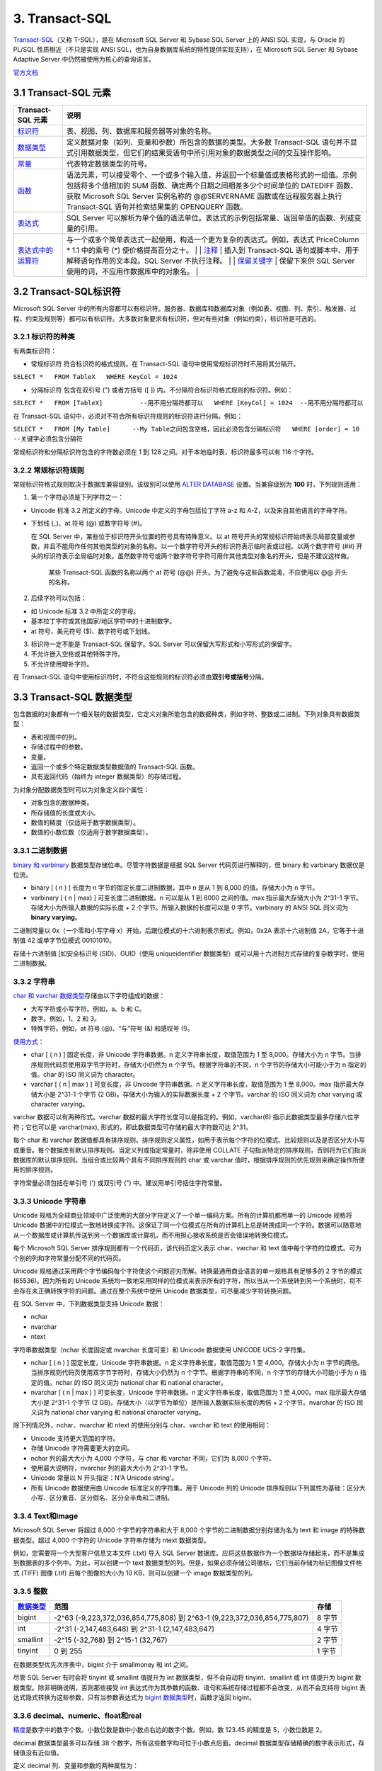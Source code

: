 .. role:: math(raw)
   :format: html latex
..

3. Transact-SQL
==============

`Transact-SQL <https://baike.baidu.com/item/Transact-SQL/2756623?fr=aladdin>`__\ （又称
T-SQL），是在 Microsoft SQL Server 和 Sybase SQL Server 上的 ANSI SQL
实现，与 Oracle 的 PL/SQL 性质相近（不只是实现 ANSI
SQL，也为自身数据库系统的特性提供实现支持），在 Microsoft SQL Server 和
Sybase Adaptive Server 中仍然被使用为核心的查询语言。

`官方文档 <https://docs.microsoft.com/zh-cn/previous-versions/sql/sql-server-2008-r2/ms189312(v=sql.105)>`__

3.1 Transact-SQL 元素
---------------------

+--------------------------------------------------------------------------------------------------------------------------+--------------------------------------------------------------------------------------------------------------------------------------------------------------------------------------------------------------------------------------------------------------------------------------------------------------------------------------------------------------------------------------------------------------------------------------------------------------------------------------------------------------------------------+
| Transact-SQL 元素                                                                                                        | 说明                                                                                                                                                                                                                                                                                                                                                                                                                                                                                                                           |
+==========================================================================================================================+================================================================================================================================================================================================================================================================================================================================================================================================================================================================================================================================+
| `标识符 <https://docs.microsoft.com/zh-cn/previous-versions/sql/sql-server-2008-r2/ms175874(v%3dsql.105)>`__             | 表、视图、列、数据库和服务器等对象的名称。                                                                                                                                                                                                                                                                                                                                                                                                                                                                                     |
+--------------------------------------------------------------------------------------------------------------------------+--------------------------------------------------------------------------------------------------------------------------------------------------------------------------------------------------------------------------------------------------------------------------------------------------------------------------------------------------------------------------------------------------------------------------------------------------------------------------------------------------------------------------------+
| `数据类型 <https://docs.microsoft.com/zh-cn/previous-versions/sql/sql-server-2008-r2/ms187594(v%3dsql.105)>`__           | 定义数据对象（如列、变量和参数）所包含的数据的类型。大多数 Transact-SQL 语句并不显式引用数据类型，但它们的结果受语句中所引用对象的数据类型之间的交互操作影响。                                                                                                                                                                                                                                                                                                                                                                 |
+--------------------------------------------------------------------------------------------------------------------------+--------------------------------------------------------------------------------------------------------------------------------------------------------------------------------------------------------------------------------------------------------------------------------------------------------------------------------------------------------------------------------------------------------------------------------------------------------------------------------------------------------------------------------+
| `常量 <https://docs.microsoft.com/zh-cn/previous-versions/sql/sql-server-2008-r2/ms190955(v%3dsql.105)>`__               | 代表特定数据类型的符号。                                                                                                                                                                                                                                                                                                                                                                                                                                                                                                       |
+--------------------------------------------------------------------------------------------------------------------------+--------------------------------------------------------------------------------------------------------------------------------------------------------------------------------------------------------------------------------------------------------------------------------------------------------------------------------------------------------------------------------------------------------------------------------------------------------------------------------------------------------------------------------+
| `函数 <https://docs.microsoft.com/zh-cn/previous-versions/sql/sql-server-2008-r2/ms190642(v%3dsql.105)>`__               | 语法元素，可以接受零个、一个或多个输入值，并返回一个标量值或表格形式的一组值。示例包括将多个值相加的 SUM 函数、确定两个日期之间相差多少个时间单位的 DATEDIFF 函数、获取 Microsoft SQL Server 实例名称的 @@SERVERNAME 函数或在远程服务器上执行 Transact-SQL 语句并检索结果集的 OPENQUERY 函数。                                                                                                                                                                                                                                 |
+--------------------------------------------------------------------------------------------------------------------------+--------------------------------------------------------------------------------------------------------------------------------------------------------------------------------------------------------------------------------------------------------------------------------------------------------------------------------------------------------------------------------------------------------------------------------------------------------------------------------------------------------------------------------+
| `表达式 <https://docs.microsoft.com/zh-cn/previous-versions/sql/sql-server-2008-r2/ms190718(v%3dsql.105)>`__             | SQL Server 可以解析为单个值的语法单位。表达式的示例包括常量、返回单值的函数、列或变量的引用。                                                                                                                                                                                                                                                                                                                                                                                                                                  |
+--------------------------------------------------------------------------------------------------------------------------+--------------------------------------------------------------------------------------------------------------------------------------------------------------------------------------------------------------------------------------------------------------------------------------------------------------------------------------------------------------------------------------------------------------------------------------------------------------------------------------------------------------------------------+
| `表达式中的运算符 <https://docs.microsoft.com/zh-cn/previous-versions/sql/sql-server-2008-r2/ms189123(v%3dsql.105)>`__   | 与一个或多个简单表达式一起使用，构造一个更为复杂的表达式。例如，表达式 PriceColumn \* 1.1 中的乘号 (\*) 使价格提高百分之十。 \| \| `注释 <https://docs.microsoft.com/zh-cn/previous-versions/sql/sql-server-2008-r2/ms188621(v%3dsql.105)>`__ \| 插入到 Transact-SQL 语句或脚本中、用于解释语句作用的文本段。SQL Server 不执行注释。 \| \| `保留关键字 <https://docs.microsoft.com/zh-cn/previous-versions/sql/sql-server-2008-r2/ms190011(v%3dsql.105)>`__ \| 保留下来供 SQL Server 使用的词，不应用作数据库中的对象名。 \|   |
+--------------------------------------------------------------------------------------------------------------------------+--------------------------------------------------------------------------------------------------------------------------------------------------------------------------------------------------------------------------------------------------------------------------------------------------------------------------------------------------------------------------------------------------------------------------------------------------------------------------------------------------------------------------------+

3.2 Transact-SQL标识符
----------------------

Microsoft SQL Server
中的所有内容都可以有标识符。服务器、数据库和数据库对象（例如表、视图、列、索引、触发器、过程、约束及规则等）都可以有标识符。大多数对象要求有标识符，但对有些对象（例如约束），标识符是可选的。

3.2.1 标识符的种类
~~~~~~~~~~~~~~~~~~

有两类标识符：

-  常规标识符 符合标识符的格式规则。在 Transact-SQL
   语句中使用常规标识符时不用将其分隔开。

``SELECT *   FROM TableX   WHERE KeyCol = 1024``

-  分隔标识符 包含在双引号 (") 或者方括号 ([ ])
   内。不分隔符合标识符格式规则的标识符。例如：

``SELECT *   FROM [TableX]          --用不用分隔符都可以   WHERE [KeyCol] = 1024  --用不用分隔符都可以``

在 Transact-SQL
语句中，必须对不符合所有标识符规则的标识符进行分隔。例如：

``SELECT *   FROM [My Table]      --My Table之间包含空格，因此必须包含分隔标识符   WHERE [order] = 10   --关键字必须包含分隔符``

常规标识符和分隔标识符包含的字符数必须在 1 到 128
之间。对于本地临时表，标识符最多可以有 116 个字符。

3.2.2 常规标识符规则
~~~~~~~~~~~~~~~~~~~~

常规标识符格式规则取决于数据库兼容级别。该级别可以使用 `ALTER
DATABASE <https://docs.microsoft.com/zh-cn/previous-versions/sql/sql-server-2008-r2/bb510680(v%3dsql.105)>`__
设置。当兼容级别为 **100** 时，下列规则适用：

1. 第一个字符必须是下列字符之一：

-  Unicode 标准 3.2 所定义的字母。Unicode 中定义的字母包括拉丁字符 a-z
   和 A-Z，以及来自其他语言的字母字符。

-  下划线 (\_)、at 符号 (@) 或数字符号 (#)。

   在 SQL Server 中，某些位于标识符开头位置的符号具有特殊意义。以 at
   符号开头的常规标识符始终表示局部变量或参数，并且不能用作任何其他类型的对象的名称。以一个数字符号开头的标识符表示临时表或过程。以两个数字符号
   (##)
   开头的标识符表示全局临时对象。虽然数字符号或两个数字符号字符可用作其他类型对象名的开头，但是不建议这样做。

       某些 Transact-SQL 函数的名称以两个 at 符号 (@@)
       开头。为了避免与这些函数混淆，不应使用以 @@ 开头的名称。

2. 后续字符可以包括：

-  如 Unicode 标准 3.2 中所定义的字母。
-  基本拉丁字符或其他国家/地区字符中的十进制数字。
-  at 符号、美元符号 ($)、数字符号或下划线。

3. 标识符一定不能是 Transact-SQL 保留字。SQL Server
   可以保留大写形式和小写形式的保留字。

4. 不允许嵌入空格或其他特殊字符。

5. 不允许使用增补字符。

在 Transact-SQL
语句中使用标识符时，不符合这些规则的标识符必须由\ **双引号或括号**\ 分隔。

3.3 Transact-SQL 数据类型
-------------------------

包含数据的对象都有一个相关联的数据类型，它定义对象所能包含的数据种类，例如字符、整数或二进制。下列对象具有数据类型：

-  表和视图中的列。
-  存储过程中的参数。
-  变量。
-  返回一个或多个特定数据类型数据值的 Transact-SQL 函数。
-  具有返回代码（始终为 integer 数据类型）的存储过程。

为对象分配数据类型时可以为对象定义四个属性：

-  对象包含的数据种类。
-  所存储值的长度或大小。
-  数值的精度（仅适用于数字数据类型）。
-  数值的小数位数（仅适用于数字数据类型）。

3.3.1 二进制数据
~~~~~~~~~~~~~~~~

`binary 和
varbinary <https://docs.microsoft.com/zh-cn/previous-versions/sql/sql-server-2008-r2/ms188362(v%3dsql.105)>`__
数据类型存储位串。尽管字符数据是根据 SQL Server 代码页进行解释的，但
binary 和 varbinary 数据仅是位流。

-  binary [ ( n ) ] 长度为 n 字节的固定长度二进制数据，其中 n 是从 1 到
   8,000 的值。存储大小为 n 字节。
-  varbinary [ ( n \| max) ] 可变长度二进制数据。n 可以是从 1 到 8000
   之间的值。max 指示最大存储大小为 2^31-1
   字节。存储大小为所输入数据的实际长度 + 2
   个字节。所输入数据的长度可以是 0 字节。varbinary 的 ANSI SQL 同义词为
   **binary varying**\ 。

二进制常量以 0x（一个零和小写字母
x）开始，后跟位模式的十六进制表示形式。例如，0x2A 表示十六进制值
2A，它等于十进制值 42 或单字节位模式 00101010。

存储十六进制值 [如安全标识号 (SID)、GUID（使用 uniqueidentifier
数据类型）或可以用十六进制方式存储的复杂数字时，使用二进制数据。

3.3.2 字符串
~~~~~~~~~~~~

`char 和 varchar
数据类型 <https://docs.microsoft.com/zh-cn/previous-versions/sql/sql-server-2008-r2/ms175055(v=sql.105)>`__\ 存储由以下字符组成的数据：

-  大写字符或小写字符。例如，a、b 和 C。
-  数字。例如，1、2 和 3。
-  特殊字符。例如，at 符号 (@)、“与”符号 (&) 和感叹号 (!)。

`使用方式 <https://docs.microsoft.com/zh-cn/previous-versions/sql/sql-server-2008-r2/ms176089(v=sql.105)>`__\ ：

-  char [ ( n ) ] 固定长度，非 Unicode 字符串数据。n
   定义字符串长度，取值范围为 1 至 8,000。存储大小为 n
   字节。当排序规则代码页使用双字节字符时，存储大小仍然为 n
   个字节。根据字符串的不同，n 个字节的存储大小可能小于为 n
   指定的值。char 的 ISO 同义词为 character。
-  varchar [ ( n \| max ) ] 可变长度，非 Unicode 字符串数据。n
   定义字符串长度，取值范围为 1 至 8,000。max 指示最大存储大小是 2^31-1
   个字节 (2 GB)。存储大小为输入的实际数据长度 + 2 个字节。varchar 的
   ISO 同义词为 char varying 或 character varying。

varchar 数据可以有两种形式。varchar
数据的最大字符长度可以是指定的。例如，varchar(6)
指示此数据类型最多存储六位字符；它也可以是 varchar(max),
形式的，即此数据类型可存储的最大字符数可达 2^31。

每个 char 和 varchar
数据值都具有排序规则。排序规则定义属性，如用于表示每个字符的位模式、比较规则以及是否区分大小写或重音。每个数据库有默认排序规则。当定义列或指定常量时，除非使用
COLLATE
子句指派特定的排序规则，否则将为它们指派数据库的默认排序规则。当组合或比较两个具有不同排序规则的
char 或 varchar 值时，根据排序规则的优先规则来确定操作所使用的排序规则。

字符常量必须包括在单引号 (') 或双引号 (") 中。建议用单引号括住字符常量。

3.3.3 Unicode 字符串
~~~~~~~~~~~~~~~~~~~~

Unicode
规格为全球商业领域中广泛使用的大部分字符定义了一个单一编码方案。所有的计算机都用单一的
Unicode 规格将 Unicode
数据中的位模式一致地转换成字符。这保证了同一个位模式在所有的计算机上总是转换成同一个字符。数据可以随意地从一个数据库或计算机传送到另一个数据库或计算机，而不用担心接收系统是否会错误地转换位模式。

每个 Microsoft SQL Server 排序规则都有一个代码页，该代码页定义表示
char、varchar 和 text
值中每个字符的位模式。可为个别的列和字符常量分配不同的代码页。

Unicode
规格通过采用两个字节编码每个字符使这个问题迎刃而解。转换最通用商业语言的单一规格具有足够多的
2 字节的模式 (65536)。因为所有的 Unicode
系统均一致地采用同样的位模式来表示所有的字符，所以当从一个系统转到另一个系统时，将不会存在未正确转换字符的问题。通过在整个系统中使用
Unicode 数据类型，可尽量减少字符转换问题。

在 SQL Server 中，下列数据类型支持 Unicode 数据：

-  nchar
-  nvarchar
-  ntext

字符串数据类型（nchar 长度固定或 nvarchar 长度可变）和 Unicode 数据使用
UNICODE UCS-2 字符集。

-  nchar [ ( n ) ] 固定长度，Unicode 字符串数据。n
   定义字符串长度，取值范围为 1 至 4,000。存储大小为 n
   字节的两倍。当排序规则代码页使用双字节字符时，存储大小仍然为 n
   个字节。根据字符串的不同，n 个字节的存储大小可能小于为 n
   指定的值。nchar 的 ISO 同义词为 national char 和 national character。
-  nvarchar [ ( n \| max ) ] 可变长度，Unicode 字符串数据。n
   定义字符串长度，取值范围为 1 至 4,000。max 指示最大存储大小是 2^31-1
   个字节 (2 GB)。存储大小（以字节为单位）是所输入数据实际长度的两倍 + 2
   个字节。nvarchar 的 ISO 同义词为 national char varying 和 national
   character varying。

除下列情况外，nchar、nvarchar 和 ntext 的使用分别与 char、varchar 和
text 的使用相同：

-  Unicode 支持更大范围的字符。
-  存储 Unicode 字符需要更大的空间。
-  nchar 列的最大大小为 4,000 个字符，与 char 和 varchar 不同，它们为
   8,000 个字符。
-  使用最大说明符，nvarchar 列的最大大小为 2^31-1 字节。
-  Unicode 常量以 N 开头指定：N'A Unicode string'。
-  所有 Unicode 数据使用由 Unicode 标准定义的字符集。用于 Unicode 列的
   Unicode
   排序规则以下列属性为基础：区分大小写、区分重音、区分假名、区分全半角和二进制。

3.3.4 Text和Image
~~~~~~~~~~~~~~~~~

Microsoft SQL Server 将超过 8,000 个字节的字符串和大于 8,000
个字节的二进制数据分别存储为名为 text 和 image 的特殊数据类型。超过
4,000 个字符的 Unicode 字符串存储为 ntext 数据类型。

例如，您需要将一个大型客户信息文本文件 (.txt) 导入 SQL Server
数据库。应将这些数据作为一个数据块存储起来，而不是集成到数据表的多个列中。为此，可以创建一个
text
数据类型的列。但是，如果必须存储公司徽标，它们当前存储为标记图像文件格式
(TIFF) 图像 (.tif) 且每个图像的大小为 10 KB，则可以创建一个 image
数据类型的列。

3.3.5 整数
~~~~~~~~~~

+------------------------------------------------------------------------------------------------------------------+----------------------------------------------------------------------------+----------+
| `数据类型 <https://docs.microsoft.com/zh-cn/previous-versions/sql/sql-server-2008-r2/ms187745(v%3dsql.105)>`__   | 范围                                                                       | 存储     |
+==================================================================================================================+============================================================================+==========+
| bigint                                                                                                           | -2^63 (-9,223,372,036,854,775,808) 到 2^63-1 (9,223,372,036,854,775,807)   | 8 字节   |
+------------------------------------------------------------------------------------------------------------------+----------------------------------------------------------------------------+----------+
| int                                                                                                              | -2^31 (-2,147,483,648) 到 2^31-1 (2,147,483,647)                           | 4 字节   |
+------------------------------------------------------------------------------------------------------------------+----------------------------------------------------------------------------+----------+
| smallint                                                                                                         | -2^15 (-32,768) 到 2^15-1 (32,767)                                         | 2 字节   |
+------------------------------------------------------------------------------------------------------------------+----------------------------------------------------------------------------+----------+
| tinyint                                                                                                          | 0 到 255                                                                   | 1 字节   |
+------------------------------------------------------------------------------------------------------------------+----------------------------------------------------------------------------+----------+


在数据类型优先次序表中，bigint 介于 smallmoney 和 int 之间。

尽管 SQL Server 有时会将 tinyint 或 smallint 值提升为 int
数据类型，但不会自动将 tinyint、smallint 或 int 值提升为 bigint
数据类型。除非明确说明，否则那些接受 int
表达式作为其参数的函数、语句和系统存储过程都不会改变，从而不会支持将
bigint 表达式隐式转换为这些参数，只有当参数表达式为 `bigint
数据类型 <https://docs.microsoft.com/zh-cn/previous-versions/sql/sql-server-2008-r2/ms190689(v=sql.105)>`__\ 时，函数才返回
bigint。

3.3.6 decimal、numeric、float和real
~~~~~~~~~~~~~~~~~~~~~~~~~~~~~~~~~~~

`精度 <https://docs.microsoft.com/zh-cn/previous-versions/sql/sql-server-2008-r2/ms190476%28v%3dsql.105%29>`__\ 是数字中的数字个数。小数位数是数中小数点右边的数字个数。例如，数
123.45 的精度是 5，小数位数是 2。

decimal 数据类型最多可以存储 38
个数字，所有这些数字均可位于小数点后面。decimal
数据类型存储精确的数字表示形式，存储值没有近似值。

定义 decimal 列、变量和参数的两种属性为：

-  p

指定精度或对象能够支持的数字个数。

-  s

指定可以放在小数点右边的小数位数或数字个数。

p 和 s 必须遵守规则：0 <= s <= p <= 38。

`带固定精度和小数位数的数值数据类型 <https://docs.microsoft.com/zh-cn/previous-versions/sql/sql-server-2008-r2/ms187746(v=sql.105)>`__\ 。

-  decimal[ **(**\ p[ **,**\ s] **)**] 和 numeric[ **(**\ p[ **,**\ s]
   **)**] 固定精度和小数位数。使用最大精度时，有效值从 - 10^38 +1 到
   10^38 - 1。decimal 的 ISO 同义词为 dec 和 dec(p, s)。numeric
   在功能上等价于 decimal。

-  p（精度）
   最多可以存储的十进制数字的总位数，包括小数点左边和右边的位数。该精度必须是从
   1 到最大精度 38 之间的值。默认精度为 18。

-  s （小数位数）
   小数点右边可以存储的十进制数字的最大位数。小数位数必须是从 0 到 p
   之间的值。仅在指定精度后才可以指定小数位数。默认的小数位数为
   0；因此，0 <= s <= p。最大存储大小基于精度而变化。

+---------+--------------+
| 精度    | 存储字节数   |
+=========+==============+
| 1 - 9   | 5            |
+---------+--------------+
| 10-19   | 9            |
+---------+--------------+
| 20-28   | 13           |
+---------+--------------+
| 29-38   | 17           |
+---------+--------------+

在 SQL Server 中，numeric 和 decimal 数据类型的默认最大精度为 38。在 SQL
Server 早期版本中，默认最大精度为 28。numeric 的功能等同于 decimal
数据类型。

float 和 real 数据类型被称为近似数据类型。float 和 real
的使用遵循有关近似数值数据类型的 IEEE 754 规范。

+------------+-------------------------------------------------------------------+-----------------+
| 数据类型   | 范围                                                              | 存储            |
+============+===================================================================+=================+
| float      | -1.79E + 308 至 -2.23E - 308、0 以及 2.23E - 308 至 1.79E + 308   | 取决于 n 的值   |
+------------+-------------------------------------------------------------------+-----------------+
| real       | -3.40E + 38 至 -1.18E - 38、0 以及 1.18E - 38 至 3.40E + 38       | 4 字节          |
+------------+-------------------------------------------------------------------+-----------------+

近似数值数据类型并不存储为许多数字指定的精确值，它们只储存这些值的最近似值。在很多应用程序中，指定值与存储的近似值之间的微小差异并不明显。但有时这些差异也较明显。

在 WHERE 子句搜索条件（特别是 = 和 <> 运算符）中，应避免使用 float 列或
real 列。float 列和 real 列最好只限于 > 比较或 < 比较。

IEEE 754
规范提供四种舍入模式：舍入到最近、向上舍入、向下舍入以及舍入到零。Microsoft
SQL Server
使用向上舍入。所有的数值都必须精确到确定的精度，但会产生微小的浮点值差异。因为浮点数字的二进制表示法可以采用很多合法舍入规则中的任意一条，因此我们不可能可靠地量化浮点值。

3.3.7 货币数据
~~~~~~~~~~~~~~

Microsoft SQL Server 使用以下两种数据类型存储货币数据或货币值：money 和
smallmoney。这些数据类型可以使用下列任意一种货币符号。

.. figure:: https://docs.microsoft.com/zh-cn/previous-versions/sql/sql-server-2008-r2/images/ms188688.money01%28zh-cn%2csql.105%29.gif
   :alt: 货币符号表，十六进制值


   货币符号表，十六进制值
代表 `货币或货币值 <https://docs.microsoft.com/zh-cn/previous-versions/sql/sql-server-2008-r2/ms179882(v=sql.105)>`__\ 的数据类型。


+--------------+---------------------------------------------------------+----------+
| 数据类型     | 范围                                                    | 存储     |
+==============+=========================================================+==========+
| money        | -922,337,203,685,477.5808 到 922,337,203,685,477.5807   | 8 字节   |
+--------------+---------------------------------------------------------+----------+
| smallmoney   | -214,748.3648 到 214,748.3647                           | 4 字节   |
+--------------+---------------------------------------------------------+----------+

money 和 smallmoney 数据类型精确到它们所代表的货币单位的万分之一。

3.3.8 日期和时间数据
~~~~~~~~~~~~~~~~~~~~

下表列出了 Transact-SQL 的日期和时间数据类型。

+------------------------------------------------------------------------------------------------------------------------+---------------------------------------------+---------------------------------------------------------------------------------+--------------+----------------+
| 数据类型                                                                                                               | 格式                                        | 范围                                                                            | 精确度       | 存储使用字节   |
+========================================================================================================================+=============================================+=================================================================================+==============+================+
| `time <https://docs.microsoft.com/zh-cn/previous-versions/sql/sql-server-2008-r2/bb677243(v%3dsql.105)>`__             | hh:mm:ss[.nnnnnnn]                          | 00:00:00.0000000 到 23:59:59.9999999                                            | 100 纳秒     | 3 到 5         |
+------------------------------------------------------------------------------------------------------------------------+---------------------------------------------+---------------------------------------------------------------------------------+--------------+----------------+
| `date <https://docs.microsoft.com/zh-cn/previous-versions/sql/sql-server-2008-r2/bb630352(v%3dsql.105)>`__             | YYYY-MM-DD                                  | 0001-01-01 到 9999-12-31                                                        | 1 天         | 3              |
+------------------------------------------------------------------------------------------------------------------------+---------------------------------------------+---------------------------------------------------------------------------------+--------------+----------------+
| `smalldatetime <https://docs.microsoft.com/zh-cn/previous-versions/sql/sql-server-2008-r2/ms182418(v%3dsql.105)>`__    | YYYY-MM-DD hh:mm:ss                         | 1900-01-01 到 2079-06-06                                                        | 1 分钟       | 4              |
+------------------------------------------------------------------------------------------------------------------------+---------------------------------------------+---------------------------------------------------------------------------------+--------------+----------------+
| `datetime <https://docs.microsoft.com/zh-cn/previous-versions/sql/sql-server-2008-r2/ms187819(v%3dsql.105)>`__         | YYYY-MM-DD hh:mm:ss[.nnn]                   | 1753-01-01 到 9999-12-31                                                        | 0.00333 秒   | 8              |
+------------------------------------------------------------------------------------------------------------------------+---------------------------------------------+---------------------------------------------------------------------------------+--------------+----------------+
| `datetime2 <https://docs.microsoft.com/zh-cn/previous-versions/sql/sql-server-2008-r2/bb677335(v%3dsql.105)>`__        | YYYY-MM-DD hh:mm:ss[.nnnnnnn]               | 0001-01-01 00:00:00.0000000 到 9999-12-31 23:59:59.9999999                      | 100 纳秒     | 6 到 8         |
+------------------------------------------------------------------------------------------------------------------------+---------------------------------------------+---------------------------------------------------------------------------------+--------------+----------------+
| `datetimeoffset <https://docs.microsoft.com/zh-cn/previous-versions/sql/sql-server-2008-r2/bb630289(v%3dsql.105)>`__   | YYYY-MM-DD hh:mm:ss[.nnnnnnn] [+\|-]hh:mm   | 0001-01-01 00:00:00.0000000 到 9999-12-31 23:59:59.9999999（以 UTC 时间表示）   | 100 纳秒     | 8 到 10        |
+------------------------------------------------------------------------------------------------------------------------+---------------------------------------------+---------------------------------------------------------------------------------+--------------+----------------+

所有日期和时间数据类型都支持关系运算符（<、<=、>、>=、<>）、比较运算符（=、<、<=、>、>=、<>、!<、!>）以及逻辑运算符和布尔谓词（IS
NULL、IS NOT NULL、IN、BETWEEN、EXISTS、NOT EXISTS 和 LIKE）。

3.3.9 数据类型转换
~~~~~~~~~~~~~~~~~~

可以按以下方案转换数据类型：

-  当一个对象的数据移到另一个对象，或两个对象之间的数据进行比较或组合时，数据可能需要从一个对象的数据类型转换为另一个对象的数据类型。
-  将 Transact-SQL
   结果列、返回代码或输出参数中的数据移到某个程序变量中时，必须将这些数据从
   SQL Server 系统数据类型转换成该变量的数据类型。

可以隐式或显式转换数据类型：

-  隐式转换对用户不可见。

SQL Server 会自动将数据从一种数据类型转换为另一种数据类型。例如，将
smallint 与 int 进行比较时，在比较之前 smallint 会被隐式转换为
int。请注意，查询优化器可能生成一个查询计划来在任意时间执行此转换。

-  显式转换使用 CAST 或 CONVERT 函数。

如果希望 Transact-SQL 程序代码符合 ISO 标准，请使用 CAST 而不要使用
CONVERT。如果要利用 CONVERT 中的样式功能，请使用 CONVERT 而不要使用
CAST。

3.3.10 uniqueidentifier
~~~~~~~~~~~~~~~~~~~~~~~

uniqueidentifier 数据类型可存储 16
字节的二进制值，其作用与全局唯一标识符 (GUID) 一样。GUID
是唯一的二进制数；世界上的任何两台计算机都不会生成重复的 GUID 值。GUID
主要用于在拥有多个节点、多台计算机的网络中，分配必须具有唯一性的标识符。

uniqueidentifier 列的 GUID 值通常通过下列方式之一获取：

-  在 Transact-SQL 语句、批处理或脚本中调用 NEWID 函数。
-  在应用程序代码中，调用返回 GUID 的应用程序 API 函数或方法。

Transact-SQL NEWID 函数以及应用程序 API
函数和方法用它们的网卡的标识号加上 CPU 时钟的唯一编号来生成新的
uniqueidentifier 值。每个网卡都有唯一的标识号。NEWID 返回的
uniqueidentifier 值是通过使用服务器上的网卡而生成的。应用程序 API
函数和方法返回的 uniqueidentifier 值是通过使用客户端中的网卡而生成的。

uniqueidentifier 值通常不定义为常量。您可以按下列方式指定
uniqueidentifier 常量：

-  字符串格式： '6F9619FF-8B86-D011-B42D-00C04FC964FF'
-  二进制格式： 0xff19966f868b11d0b42d00c04fc964ff

uniqueidentifier 数据类型具有下列缺点：

-  值长且难懂。这使用户难以正确键入它们，并且更难记住。
-  这些值是随机的，而且它们不支持任何使其对用户更有意义的模式。
-  也没有任何方式可以决定生成 uniqueidentifier
   值的顺序。它们不适用于那些依赖递增的键值的现有应用程序。
-  当 uniqueidentifier 为 16 字节时，其数据类型比其他数据类型（例如 4
   字节的整数）大。这意味着使用 uniqueidentifier
   键生成索引的速度相对慢于使用 int 键生成索引的速度。

3.3.11 XML数据
~~~~~~~~~~~~~~

可以创建 xml 数据类型的变量和列。xml 数据类型有自己的 `XML
数据类型方法 <https://docs.microsoft.com/zh-cn/previous-versions/sql/sql-server-2008-r2/ms190798(v%3dsql.105)>`__\ 。

+---------------------------------------------------------------------------------------------------------------------------------------+--------------------------------------------------------------------------------------------------------------------------------------------------------------------------------------------------+
| XML方法                                                                                                                               | 说明                                                                                                                                                                                             |
+=======================================================================================================================================+==================================================================================================================================================================================================+
| `query() 方法（xml 数据类型） <https://docs.microsoft.com/zh-cn/previous-versions/sql/sql-server-2008-r2/ms191474(v%3dsql.105)>`__    | 说明如何使用 query() 方法查询 XML 实例。                                                                                                                                                         |
+---------------------------------------------------------------------------------------------------------------------------------------+--------------------------------------------------------------------------------------------------------------------------------------------------------------------------------------------------+
| `value() 方法（xml 数据类型） <https://docs.microsoft.com/zh-cn/previous-versions/sql/sql-server-2008-r2/ms178030(v%3dsql.105)>`__    | 说明如何使用 value() 方法从 XML 实例中检索 SQL 类型的值。                                                                                                                                        |
+---------------------------------------------------------------------------------------------------------------------------------------+--------------------------------------------------------------------------------------------------------------------------------------------------------------------------------------------------+
| `exist() 方法（xml 数据类型） <https://docs.microsoft.com/zh-cn/previous-versions/sql/sql-server-2008-r2/ms189869(v%3dsql.105)>`__    | 说明如何使用 exist() 方法确定查询是否返回非空结果。                                                                                                                                              |
+---------------------------------------------------------------------------------------------------------------------------------------+--------------------------------------------------------------------------------------------------------------------------------------------------------------------------------------------------+
| `modify() 方法（xml 数据类型） <https://docs.microsoft.com/zh-cn/previous-versions/sql/sql-server-2008-r2/ms187093(v%3dsql.105)>`__   | 说明如何使用 modify() 方法指定 `XML Data Modification Language (XML DML) <https://docs.microsoft.com/zh-cn/previous-versions/sql/sql-server-2008-r2/ms177454(v%3dsql.105)>`__ 语句以执行更新。   |
+---------------------------------------------------------------------------------------------------------------------------------------+--------------------------------------------------------------------------------------------------------------------------------------------------------------------------------------------------+
| `nodes() 方法（xml 数据类型） <https://docs.microsoft.com/zh-cn/previous-versions/sql/sql-server-2008-r2/ms188282(v%3dsql.105)>`__    | 说明如何使用 nodes() 方法将 XML 拆分到多行中，从而将 XML 文档的组成部分传播到行集中。                                                                                                            |
+---------------------------------------------------------------------------------------------------------------------------------------+--------------------------------------------------------------------------------------------------------------------------------------------------------------------------------------------------+
| `在 XML 数据内部绑定关系数据 <https://docs.microsoft.com/zh-cn/previous-versions/sql/sql-server-2008-r2/ms175174(v%3dsql.105)>`__     | 说明如何在 XML 中绑定非 XML 数据。                                                                                                                                                               |
+---------------------------------------------------------------------------------------------------------------------------------------+--------------------------------------------------------------------------------------------------------------------------------------------------------------------------------------------------+
| `xml 数据类型方法的使用准则 <https://docs.microsoft.com/zh-cn/previous-versions/sql/sql-server-2008-r2/ms175894(v%3dsql.105)>`__      | 说明使用 xml 数据类型方法的指导原则。                                                                                                                                                            |
+---------------------------------------------------------------------------------------------------------------------------------------+--------------------------------------------------------------------------------------------------------------------------------------------------------------------------------------------------+

可以对 xml 数据类型的列和变量中存储的 XML 数据指定 `XQuery
语言 <https://docs.microsoft.com/zh-cn/previous-versions/sql/sql-server-2008-r2/ms189075(v%3dsql.105)>`__\ 。

3.3.12 timestamp和rowversion
~~~~~~~~~~~~~~~~~~~~~~~~~~~~

每个数据库都有一个计数器，当对数据库中包含 rowversion
列的表执行插入或更新操作时，该计数器值就会增加。此计数器是数据库行版本。这可以跟踪数据库内的相对时间，而不是时钟相关联的实际时间。一个表只能有一个
rowversion 列。

每次修改或插入包含 rowversion 列的行时，就会在 rowversion
列中插入经过增量的数据库行版本值。这一属性使 rowversion
列不适合作为键使用，尤其是不能作为主键使用。对行的任何更新都会更改行版本值，从而更改键值。如果该列属于主键，那么旧的键值将无效，进而引用该旧值的外键也将不再有效。如果该表在动态游标中引用，则所有更新均会更改游标中行的位置。如果该列属于索引键，则对数据行的所有更新还将导致索引更新。

timestamp 的数据类型为 rowversion
数据类型的同义词，并具有数据类型同义词的行为。在 DDL 语句，请尽量使用
rowversion 而不是 timestamp。

3.3.13 cursor
~~~~~~~~~~~~~

`cursor <https://docs.microsoft.com/zh-cn/previous-versions/sql/sql-server-2008-r2/ms190498(v=sql.105)>`__\ 是变量或存储过程
OUTPUT 参数的一种数据类型，这些参数包含对游标的引用。使用
cursor数据类型创建的变量可以为空。

有些操作可以引用那些带有 **cursor** 数据类型的变量和参数，这些操作包括：

-  DECLARE *@local\_variable* 和 SET *@local\_variable* 语句。
-  OPEN、FETCH、CLOSE 及 DEALLOCATE 游标语句。
-  存储过程输出参数。
-  CURSOR\_STATUS 函数。
-  **sp\_cursor\_list**\ 、\ **sp\_describe\_cursor**\ 、\ **sp\_describe\_cursor\_tables**
   以及 **sp\_describe\_cursor\_columns** 系统存储过程。

3.3.14 table
~~~~~~~~~~~~

`table <https://docs.microsoft.com/zh-cn/previous-versions/sql/sql-server-2008-r2/ms175010(v=sql.105)>`__
是一种特殊的数据类型，用于存储结果集以进行后续处理。主要用于临时存储一组作为表值函数的结果集返回的行。可将函数和变量声明为
table 类型。table 变量可用于函数、存储过程和批处理中。

3.3.15 sql\_variant
~~~~~~~~~~~~~~~~~~~

`sql\_variant <https://docs.microsoft.com/zh-cn/previous-versions/sql/sql-server-2008-r2/ms173829(v=sql.105)>`__\ 用于存储
SQL Server 支持的各种数据类型的值。sql\_variant
可以用在列、参数、变量和用户定义函数的返回值中。sql\_variant
使这些数据库对象能够支持其他数据类型的值。

最大长度可以是 8016
个字节。这包括基类型信息和基类型值。实际基类型值的最大长度是 8,000
个字节。

3.3.16 Transact-SQL 常量
~~~~~~~~~~~~~~~~~~~~~~~~

`常量 <https://docs.microsoft.com/zh-cn/previous-versions/sql/sql-server-2008-r2/ms190955(v=sql.105)>`__\ 是表示特定数据值的符号。常量的格式取决于它所表示的值的数据类型。常量还称为字面量。

.. figure:: ./_static/constants.png
   :alt: 常量

3.4 Transact-SQL 函数
---------------------

SQL Server
提供了可用于执行特定操作的\ `内置函数 <https://docs.microsoft.com/zh-cn/previous-versions/sql/sql-server-2008-r2/ms190642(v=sql.105)>`__\ 。\ `具体内置函数 <https://docs.microsoft.com/zh-cn/previous-versions/sql/sql-server-2008-r2/ms174318%28v%3dsql.105%29>`__

+-------------------------------------------------------------------------------------------------------------------------------------+---------------------------------------------------------------------+
| 函数类别                                                                                                                            | 说明                                                                |
+=====================================================================================================================================+=====================================================================+
| `聚合函数 (Transact-SQL) <https://docs.microsoft.com/zh-cn/previous-versions/sql/sql-server-2008-r2/ms173454(v%3dsql.105)>`__       | 执行的操作是将多个值合并为一个值。如 COUNT、SUM、MIN 和 MAX。       |
+-------------------------------------------------------------------------------------------------------------------------------------+---------------------------------------------------------------------+
| `配置函数 <https://docs.microsoft.com/zh-cn/previous-versions/sql/sql-server-2008-r2/ms173823(v%3dsql.105)>`__                      | 是一种标量函数，可返回有关配置设置的信息。                          |
+-------------------------------------------------------------------------------------------------------------------------------------+---------------------------------------------------------------------+
| `加密函数 (Transact-SQL) <https://docs.microsoft.com/zh-cn/previous-versions/sql/sql-server-2008-r2/ms173744(v%3dsql.105)>`__       | 支持加密、解密、数字签名和数字签名验证。                            |
+-------------------------------------------------------------------------------------------------------------------------------------+---------------------------------------------------------------------+
| `游标函数 <https://docs.microsoft.com/zh-cn/previous-versions/sql/sql-server-2008-r2/ms186285(v%3dsql.105)>`__                      | 返回有关游标状态的信息。                                            |
+-------------------------------------------------------------------------------------------------------------------------------------+---------------------------------------------------------------------+
| `日期和时间函数 <https://docs.microsoft.com/zh-cn/previous-versions/sql/sql-server-2008-r2/ms180878(v%3dsql.105)>`__                | 可以更改日期和时间的值。                                            |
+-------------------------------------------------------------------------------------------------------------------------------------+---------------------------------------------------------------------+
| `数学函数 <https://docs.microsoft.com/zh-cn/previous-versions/sql/sql-server-2008-r2/ms177516(v%3dsql.105)>`__                      | 执行三角、几何和其他数字运算。                                      |
+-------------------------------------------------------------------------------------------------------------------------------------+---------------------------------------------------------------------+
| `元数据函数 <https://docs.microsoft.com/zh-cn/previous-versions/sql/sql-server-2008-r2/ms187812(v%3dsql.105)>`__                    | 返回数据库和数据库对象的属性信息。                                  |
+-------------------------------------------------------------------------------------------------------------------------------------+---------------------------------------------------------------------+
| `排名函数 <https://docs.microsoft.com/zh-cn/previous-versions/sql/sql-server-2008-r2/ms189798(v%3dsql.105)>`__                      | 是一种非确定性函数，可以返回分区中每一行的排名值。                  |
+-------------------------------------------------------------------------------------------------------------------------------------+---------------------------------------------------------------------+
| `行集函数 (Transact-SQL) <https://docs.microsoft.com/zh-cn/previous-versions/sql/sql-server-2008-r2/ms187957(v%3dsql.105)>`__       | 返回可在 Transact-SQL 语句中表引用所在位置使用的行集。              |
+-------------------------------------------------------------------------------------------------------------------------------------+---------------------------------------------------------------------+
| `安全函数 <https://docs.microsoft.com/zh-cn/previous-versions/sql/sql-server-2008-r2/ms186236(v%3dsql.105)>`__                      | 返回有关用户和角色的信息。                                          |
+-------------------------------------------------------------------------------------------------------------------------------------+---------------------------------------------------------------------+
| `字符串函数 <https://docs.microsoft.com/zh-cn/previous-versions/sql/sql-server-2008-r2/ms181984(v%3dsql.105)>`__                    | 可更改 char、varchar、nchar、nvarchar、binary 和 varbinary 的值。   |
+-------------------------------------------------------------------------------------------------------------------------------------+---------------------------------------------------------------------+
| `系统函数 <https://docs.microsoft.com/zh-cn/previous-versions/sql/sql-server-2008-r2/ms187786(v%3dsql.105)>`__                      | 对系统级的各种选项和对象进行操作或报告。                            |
+-------------------------------------------------------------------------------------------------------------------------------------+---------------------------------------------------------------------+
| `系统统计函数 (Transact-SQL) <https://docs.microsoft.com/zh-cn/previous-versions/sql/sql-server-2008-r2/ms177520(v%3dsql.105)>`__   | 返回有关 SQL Server 性能的信息。                                    |
+-------------------------------------------------------------------------------------------------------------------------------------+---------------------------------------------------------------------+
| `文本和图像函数 <https://docs.microsoft.com/zh-cn/previous-versions/sql/sql-server-2008-r2/ms188353(v%3dsql.105)>`__                | 可更改 text 和 image 的值。                                         |
+-------------------------------------------------------------------------------------------------------------------------------------+---------------------------------------------------------------------+

3.5 Transact-SQL 表达式
-----------------------

`表达式 <https://docs.microsoft.com/zh-cn/previous-versions/sql/sql-server-2008-r2/ms190718(v=sql.105)>`__\ 是标识符、值和运算符的组合，SQL
Server
可以对其求值以获取结果。访问或更改数据时，可在多个不同的位置使用数据。例如，可以将表达式用作要在查询中检索的数据的一部分，也可以用作查找满足一组条件的数据时的搜索条件。

表达式可以是下列任何一种：

-  常量
-  函数
-  列名
-  变量
-  子查询
-  CASE、NULLIF 或 COALESCE

还可以用运算符对这些实体进行组合以生成表达式。

3.6 Transact-SQL 运算符
-----------------------

+--------------------------------------------------------------------------------------------------------------------------+---------------------------------------------+
| 算术运算符                                                                                                               | 含义                                        |
+==========================================================================================================================+=============================================+
| `+（加） <https://docs.microsoft.com/zh-cn/sql/t-sql/language-elements/add-transact-sql?view=sql-server-2017>`__         | 加,也可以将一个以天为单位的数字加到日期中   |
+--------------------------------------------------------------------------------------------------------------------------+---------------------------------------------+
| `-（减） <https://docs.microsoft.com/zh-cn/sql/t-sql/language-elements/subtract-transact-sql?view=sql-server-2017>`__    | 减,也可以从日期中减去一个以天为单位的数字   |
+--------------------------------------------------------------------------------------------------------------------------+---------------------------------------------+
| `\*（乘） <https://docs.microsoft.com/zh-cn/sql/t-sql/language-elements/multiply-transact-sql?view=sql-server-2017>`__   | 乘                                          |
+--------------------------------------------------------------------------------------------------------------------------+---------------------------------------------+
| `/ (Divide) <https://docs.microsoft.com/zh-cn/sql/t-sql/language-elements/divide-transact-sql?view=sql-server-2017>`__   | 除                                          |
+--------------------------------------------------------------------------------------------------------------------------+---------------------------------------------+
| `%（取模） <https://docs.microsoft.com/zh-cn/sql/t-sql/language-elements/modulo-transact-sql?view=sql-server-2017>`__    | 返回一个除法运算的整数余数.                 |
+--------------------------------------------------------------------------------------------------------------------------+---------------------------------------------+

+--------------+--------------------------------------------------+
| 逻辑运算符   | 含义                                             |
+==============+==================================================+
| ALL          | 如果一组的比较都为TRUE,那么就为TRUE.             |
+--------------+--------------------------------------------------+
| AND          | 如果两个布尔表达式都为TRUE,那么就为TRUE.         |
+--------------+--------------------------------------------------+
| ANY          | 如果一组的比较中任何一个为TRUE,那么就为TRUE.     |
+--------------+--------------------------------------------------+
| BETWEEN      | 如果操作数在某个范围之内,那么就为TRUE.           |
+--------------+--------------------------------------------------+
| EXISTS       | 如果子查询包含一些行,那么就为TRUE.               |
+--------------+--------------------------------------------------+
| IN           | 如果操作数等于表达式列表中的一个,那么就为TRUE.   |
+--------------+--------------------------------------------------+
| LIKE         | 如果操作数与一种模式相匹配,那么就为TRUE.         |
+--------------+--------------------------------------------------+
| NOT          | 对任何其他布尔运算符的值取反.                    |
+--------------+--------------------------------------------------+
| OR           | 如果两个布尔表达式中的一个为TRUE,那么就为TRUE.   |
+--------------+--------------------------------------------------+
| SOME         | 如果在一组比较中,有些为TRUE,那么就为 TRUE.       |
+--------------+--------------------------------------------------+

.. figure:: ./_static/bit_operators.jpg
   :alt: 位运算符

+-------------------------------------------------------------------------------------------------------+--------------+
| 比较运算符                                                                                            | 含义         |
+=======================================================================================================+==============+
| `= <https://docs.microsoft.com/zh-cn/sql/mdx/equal-to-mdx?view=sql-server-2017>`__                    | 等于         |
+-------------------------------------------------------------------------------------------------------+--------------+
| `<> <https://docs.microsoft.com/zh-cn/sql/mdx/not-equal-to-mdx?view=sql-server-2017>`__               | 不等于       |
+-------------------------------------------------------------------------------------------------------+--------------+
| `> <https://docs.microsoft.com/zh-cn/sql/mdx/greater-than-mdx?view=sql-server-2017>`__                | 大于         |
+-------------------------------------------------------------------------------------------------------+--------------+
| `>= <https://docs.microsoft.com/zh-cn/sql/mdx/greater-than-or-equal-to-mdx?view=sql-server-2017>`__   | 大于或等于   |
+-------------------------------------------------------------------------------------------------------+--------------+
| `< <https://docs.microsoft.com/zh-cn/sql/mdx/less-than-mdx?view=sql-server-2017>`__                   | 小于         |
+-------------------------------------------------------------------------------------------------------+--------------+
| `<= <https://docs.microsoft.com/zh-cn/sql/mdx/less-than-or-equal-to-mdx?view=sql-server-2017>`__      | 小于或等于   |
+-------------------------------------------------------------------------------------------------------+--------------+
| !=                                                                                                    | 不等于       |
+-------------------------------------------------------------------------------------------------------+--------------+
| !<                                                                                                    | 不小于       |
+-------------------------------------------------------------------------------------------------------+--------------+
| !>                                                                                                    | 不大于       |
+-------------------------------------------------------------------------------------------------------+--------------+


.. figure:: ./_static/operators.png
   :alt: 运算符优先级（由高到低）



3.7 Transact-SQL 注释
---------------------

`注释 <https://docs.microsoft.com/zh-cn/previous-versions/sql/sql-server-2008-r2/ms188621(v=sql.105)>`__\ 是程序代码中不执行的文本字符串（也称为备注）。注释可用于对代码进行说明或暂时禁用正在进行诊断的部分
Transact-SQL
语句和批。使用注释对代码进行说明，便于将来对程序代码进行维护。

SQL Server 支持两种类型的注释字符：

-  --（双连字符）。这些注释字符可与要执行的代码处在同一行，也可另起一行。从双连字符开始到行尾的内容均为注释。对于多行注释，必须在每个注释行的前面使用双连字符。
-  :math:`/* ...  */` （正斜杠-星号字符对）。这些注释字符可与要执行的代码处在同一行，也可另起一行，甚至可以在可执行代码内部。

3.8 Transact-SQL 保留关键字
---------------------------

Microsoft SQL Server
将\ `保留关键字 <https://docs.microsoft.com/zh-cn/previous-versions/sql/sql-server-2008-r2/ms189822(v=sql.105)>`__\ 用于定义、操作和访问数据库。保留关键字是
SQL Server 使用的 Transact-SQL 语言语法的一部分，用于分析和理解
Transact-SQL 语句和批处理。尽管在 Transact-SQL 脚本中使用 SQL Server
保留关键字作为标识符和对象名在语法上是可行的，但规定只能使用分隔标识符。

下表列出了 SQL Server 保留关键字。

+----------------------+--------------------+-----------------+
| 关键字               | 关键字             | 关键字          |
+======================+====================+=================+
| ADD                  | EXISTS             | PRECISION       |
+----------------------+--------------------+-----------------+
| ALL                  | EXIT               | PRIMARY         |
+----------------------+--------------------+-----------------+
| ALTER                | EXTERNAL           | PRINT           |
+----------------------+--------------------+-----------------+
| AND                  | FETCH              | PROC            |
+----------------------+--------------------+-----------------+
| ANY                  | FILE               | PROCEDURE       |
+----------------------+--------------------+-----------------+
| AS                   | FILLFACTOR         | PUBLIC          |
+----------------------+--------------------+-----------------+
| ASC                  | FOR                | RAISERROR       |
+----------------------+--------------------+-----------------+
| AUTHORIZATION        | FOREIGN            | READ            |
+----------------------+--------------------+-----------------+
| BACKUP               | FREETEXT           | READTEXT        |
+----------------------+--------------------+-----------------+
| BEGIN                | FREETEXTTABLE      | RECONFIGURE     |
+----------------------+--------------------+-----------------+
| BETWEEN              | FROM               | REFERENCES      |
+----------------------+--------------------+-----------------+
| BREAK                | FULL               | REPLICATION     |
+----------------------+--------------------+-----------------+
| BROWSE               | FUNCTION           | RESTORE         |
+----------------------+--------------------+-----------------+
| BULK                 | GOTO               | RESTRICT        |
+----------------------+--------------------+-----------------+
| BY                   | GRANT              | RETURN          |
+----------------------+--------------------+-----------------+
| CASCADE              | GROUP              | REVERT          |
+----------------------+--------------------+-----------------+
| CASE                 | HAVING             | REVOKE          |
+----------------------+--------------------+-----------------+
| CHECK                | HOLDLOCK           | RIGHT           |
+----------------------+--------------------+-----------------+
| CHECKPOINT           | IDENTITY           | ROLLBACK        |
+----------------------+--------------------+-----------------+
| CLOSE                | IDENTITY\_INSERT   | ROWCOUNT        |
+----------------------+--------------------+-----------------+
| CLUSTERED            | IDENTITYCOL        | ROWGUIDCOL      |
+----------------------+--------------------+-----------------+
| COALESCE             | IF                 | RULE            |
+----------------------+--------------------+-----------------+
| COLLATE              | IN                 | SAVE            |
+----------------------+--------------------+-----------------+
| COLUMN               | INDEX              | SCHEMA          |
+----------------------+--------------------+-----------------+
| COMMIT               | INNER              | SECURITYAUDIT   |
+----------------------+--------------------+-----------------+
| COMPUTE              | INSERT             | SELECT          |
+----------------------+--------------------+-----------------+
| CONSTRAINT           | INTERSECT          | SESSION\_USER   |
+----------------------+--------------------+-----------------+
| CONTAINS             | INTO               | SET             |
+----------------------+--------------------+-----------------+
| CONTAINSTABLE        | IS                 | SETUSER         |
+----------------------+--------------------+-----------------+
| CONTINUE             | JOIN               | SHUTDOWN        |
+----------------------+--------------------+-----------------+
| CONVERT              | KEY                | SOME            |
+----------------------+--------------------+-----------------+
| CREATE               | KILL               | STATISTICS      |
+----------------------+--------------------+-----------------+
| CROSS                | LEFT               | SYSTEM\_USER    |
+----------------------+--------------------+-----------------+
| CURRENT              | LIKE               | TABLE           |
+----------------------+--------------------+-----------------+
| CURRENT\_DATE        | LINENO             | TABLESAMPLE     |
+----------------------+--------------------+-----------------+
| CURRENT\_TIME        | LOAD               | TEXTSIZE        |
+----------------------+--------------------+-----------------+
| CURRENT\_TIMESTAMP   | MERGE              | THEN            |
+----------------------+--------------------+-----------------+
| CURRENT\_USER        | NATIONAL           | TO              |
+----------------------+--------------------+-----------------+
| CURSOR               | NOCHECK            | TOP             |
+----------------------+--------------------+-----------------+
| DATABASE             | NONCLUSTERED       | TRAN            |
+----------------------+--------------------+-----------------+
| DBCC                 | NOT                | TRANSACTION     |
+----------------------+--------------------+-----------------+
| DEALLOCATE           | NULL               | TRIGGER         |
+----------------------+--------------------+-----------------+
| DECLARE              | NULLIF             | TRUNCATE        |
+----------------------+--------------------+-----------------+
| DEFAULT              | OF                 | TSEQUAL         |
+----------------------+--------------------+-----------------+
| DELETE               | OFF                | UNION           |
+----------------------+--------------------+-----------------+
| DENY                 | OFFSETS            | UNIQUE          |
+----------------------+--------------------+-----------------+
| DESC                 | ON                 | UNPIVOT         |
+----------------------+--------------------+-----------------+
| DISK                 | OPEN               | UPDATE          |
+----------------------+--------------------+-----------------+
| DISTINCT             | OPENDATASOURCE     | UPDATETEXT      |
+----------------------+--------------------+-----------------+
| DISTRIBUTED          | OPENQUERY          | USE             |
+----------------------+--------------------+-----------------+
| DOUBLE               | OPENROWSET         | USER            |
+----------------------+--------------------+-----------------+
| DROP                 | OPENXML            | VALUES          |
+----------------------+--------------------+-----------------+
| DUMP                 | OPTION             | VARYING         |
+----------------------+--------------------+-----------------+
| ELSE                 | OR                 | VIEW            |
+----------------------+--------------------+-----------------+
| END                  | ORDER              | WAITFOR         |
+----------------------+--------------------+-----------------+
| ERRLVL               | OUTER              | WHEN            |
+----------------------+--------------------+-----------------+
| ESCAPE               | OVER               | WHERE           |
+----------------------+--------------------+-----------------+
| EXCEPT               | PERCENT            | WHILE           |
+----------------------+--------------------+-----------------+
| EXEC                 | PIVOT              | WITH            |
+----------------------+--------------------+-----------------+
| EXECUTE              | PLAN               | WRITETEXT       |
+----------------------+--------------------+-----------------+

3.9 Transact-SQL 语法约定
-------------------------

+-----------------+----------------------------------------------------------------------------------------------------------------------------------------------------------------------------------------------+
| 约定            | 使用场景                                                                                                                                                                                     |
+=================+==============================================================================================================================================================================================+
| 大写            | Transact-SQL 关键字。                                                                                                                                                                        |
+-----------------+----------------------------------------------------------------------------------------------------------------------------------------------------------------------------------------------+
| *斜体*          | 用户提供的 Transact-SQL 语法的参数。                                                                                                                                                         |
+-----------------+----------------------------------------------------------------------------------------------------------------------------------------------------------------------------------------------+
| **粗体**        | 数据库名、表名、列名、索引名、存储过程、实用工具、数据类型名以及必须按所显示的原样键入的文本。                                                                                               |
+-----------------+----------------------------------------------------------------------------------------------------------------------------------------------------------------------------------------------+
| 下划线          | 指示当语句中省略了包含带下划线的值的子句时应用的默认值。                                                                                                                                     |
+-----------------+----------------------------------------------------------------------------------------------------------------------------------------------------------------------------------------------+
| \|（竖线）      | 分隔括号或大括号中的语法项。只能使用其中一项。                                                                                                                                               |
+-----------------+----------------------------------------------------------------------------------------------------------------------------------------------------------------------------------------------+
| [ ]（方括号）   | 可选语法项。不要键入方括号。                                                                                                                                                                 |
+-----------------+----------------------------------------------------------------------------------------------------------------------------------------------------------------------------------------------+
| { }（大括号）   | 必选语法项。不要键入大括号。                                                                                                                                                                 |
+-----------------+----------------------------------------------------------------------------------------------------------------------------------------------------------------------------------------------+
| [**,**...n]     | 指示前面的项可以重复 n 次。各项之间以逗号分隔。                                                                                                                                              |
+-----------------+----------------------------------------------------------------------------------------------------------------------------------------------------------------------------------------------+
| [...n]          | 指示前面的项可以重复 n 次。每一项由空格分隔。                                                                                                                                                |
+-----------------+----------------------------------------------------------------------------------------------------------------------------------------------------------------------------------------------+
| ;               | Transact-SQL 语句终止符。                                                                                                                                                                    |
+-----------------+----------------------------------------------------------------------------------------------------------------------------------------------------------------------------------------------+
|  ::=            | 语法块的名称。此约定用于对可在语句中的多个位置使用的过长语法段或语法单元进行分组和标记。可使用语法块的每个位置由括在尖括号内的标签指示：。集是表达式的集合，例如 ；列表是集的集合，例如 。   |
+-----------------+----------------------------------------------------------------------------------------------------------------------------------------------------------------------------------------------+

除非另外指定，否则，所有对数据库对象名的 Transact-SQL
引用将是由四部分组成的名称，格式如下：

server\_name\ **.**\ [database\_name]**.**\ [schema\_name]**.**\ object\_name

database\_name\ **.**\ [schema\_name]**.**\ object\_name

schema\_name\ **.**\ object\_name

object\_name

-  server\_name 指定链接的服务器名称或远程服务器名称。
-  database\_name 如果对象驻留在 SQL Server 的本地实例中，则指定 SQL
   Server 数据库的名称。如果对象在链接服务器中，则 database\_name 将指定
   OLE DB 目录。
-  schema\_name 如果对象在 SQL Server
   数据库中，则指定包含对象的架构的名称。如果对象在链接服务器中，则
   schema\_name 将指定 OLE DB 架构名称。
-  object\_name 对象的名称。
